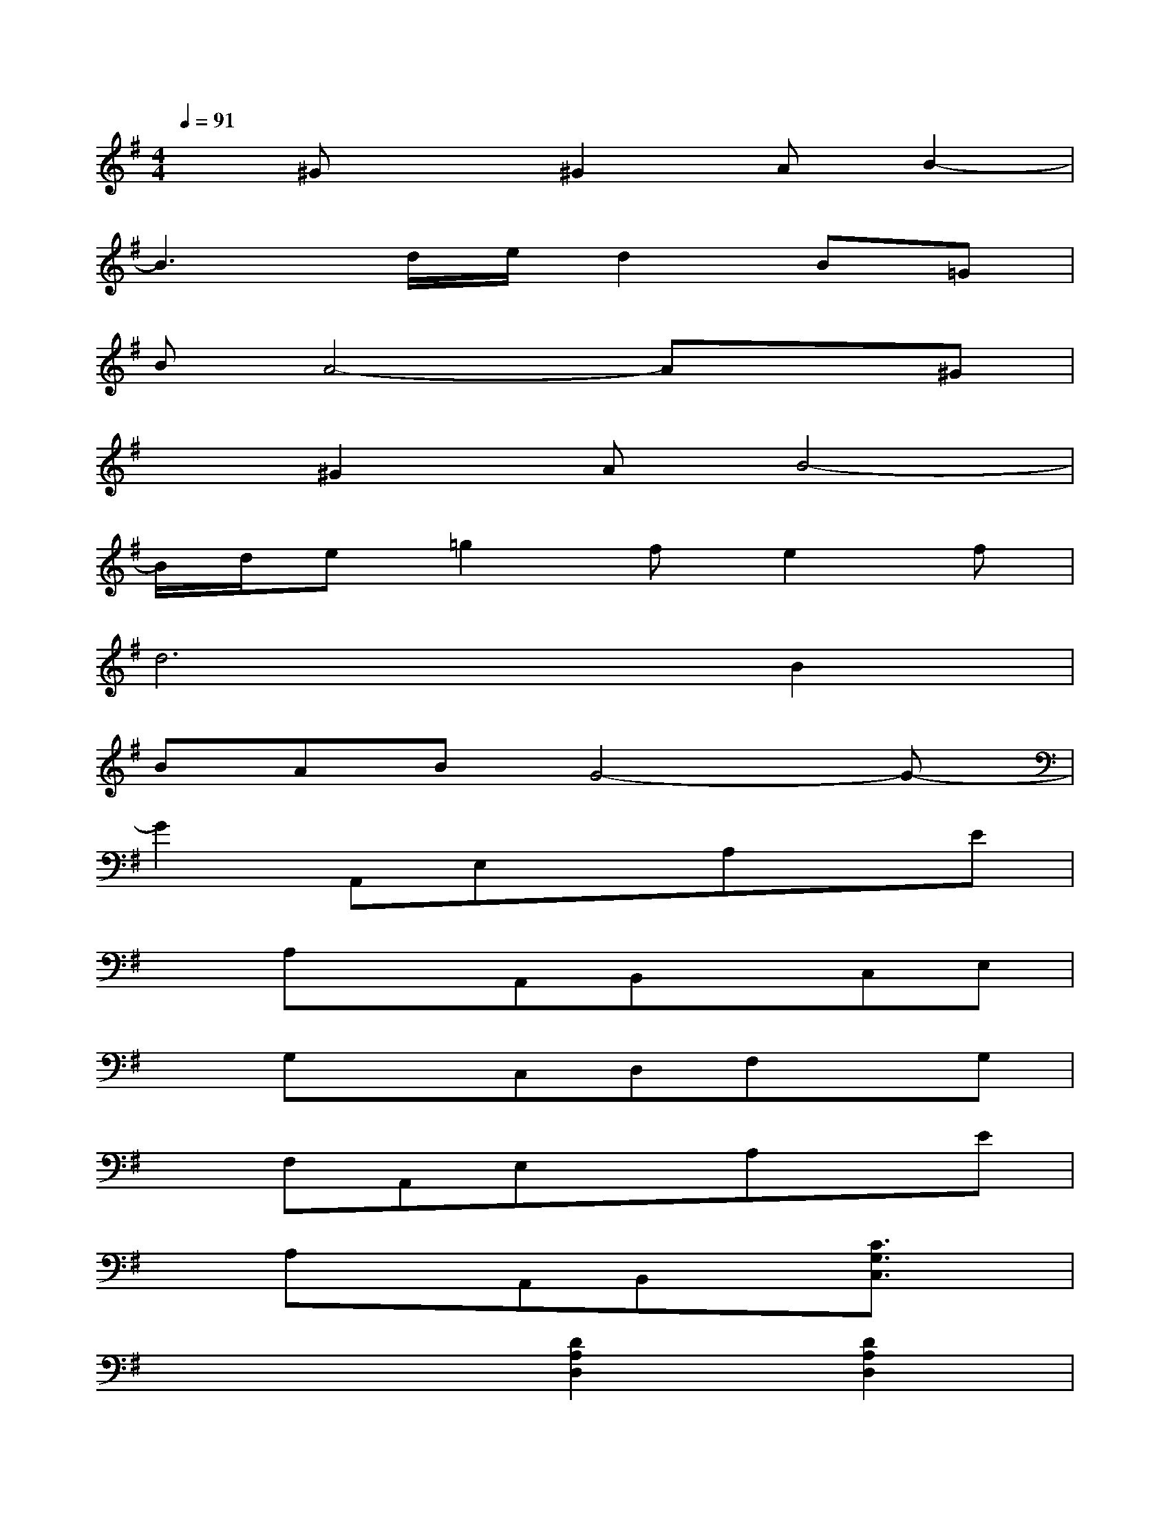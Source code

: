 X:1
T:
M:4/4
L:1/8
Q:1/4=91
K:G%1sharps
V:1
x^Gx^G2AB2-|
B3d/2e/2d2B=G|
BA4-Ax^G|
x^G2AB4-|
B/2d/2e=g2fe2f|
d6B2|
BABG4-G-|
G2A,,E,xA,xE|
xA,xA,,B,,xC,E,|
xG,xC,D,F,xG,|
xF,A,,E,xA,xE|
xA,xA,,B,,x[C3/2G,3/2C,3/2]x/2|
x4[D2A,2D,2][D2A,2D,2]|
A,,E,xA,xExA,|
xA,,B,,xC,E,xG,|
xC,D,F,xG,xF,